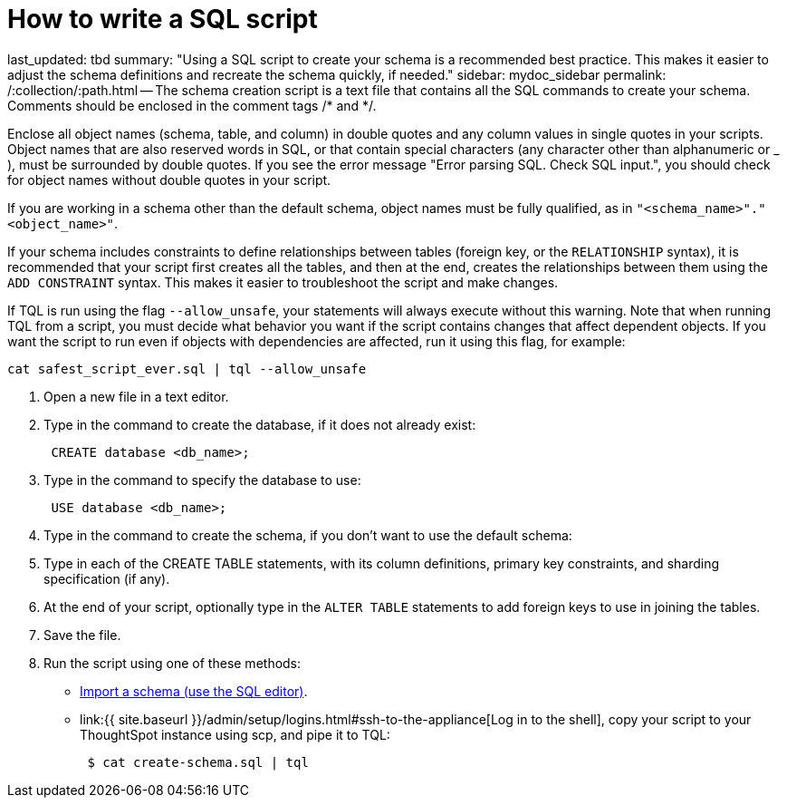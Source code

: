 = How to write a SQL script

last_updated: tbd summary: "Using a SQL script to create your schema is a recommended best practice.
This makes it easier to adjust the schema definitions and recreate the schema quickly, if needed." sidebar: mydoc_sidebar permalink: /:collection/:path.html -- The schema creation script is a text file that contains all the SQL commands to create your schema.
Comments should be enclosed in the comment tags /* and */.

Enclose all object names (schema, table, and column) in double quotes and any column values in single quotes in your scripts.
Object names that are also reserved words in SQL, or that contain special characters (any character other than alphanumeric or _ ), must be surrounded by double quotes.
If you see the error message "Error parsing SQL.
Check SQL input.", you should check for object names without double quotes in your script.

If you are working in a schema other than the default schema, object names must be fully qualified, as in `"<schema_name>"."<object_name>"`.

If your schema includes constraints to define relationships between tables (foreign key, or the `RELATIONSHIP` syntax), it is recommended that your script first creates all the tables, and then at the end, creates the relationships between them using the `ADD CONSTRAINT` syntax.
This makes it easier to troubleshoot the script and make changes.

If TQL is run using the flag `--allow_unsafe`, your statements will always execute without this warning.
Note that when running TQL from a script, you must decide what behavior you want if the script contains changes that affect dependent objects.
If you want the script to run even if objects with dependencies are affected, run it using this flag, for example:

----
cat safest_script_ever.sql | tql --allow_unsafe
----

. Open a new file in a text editor.
. Type in the command to create the database, if it does not already exist:
+
----
 CREATE database <db_name>;
----

. Type in the command to specify the database to use:
+
----
 USE database <db_name>;
----

. Type in the command to create the schema, if you don't want to use the default schema:
. Type in each of the CREATE TABLE statements, with its column definitions, primary key constraints, and sharding specification (if any).
. At the end of your script, optionally type in the `ALTER TABLE` statements to add foreign keys to use in joining the tables.
. Save the file.
. Run the script using one of these methods:
 ** link:upload-sql-script.html#[Import a schema (use the SQL editor)].
 ** link:{{ site.baseurl }}/admin/setup/logins.html#ssh-to-the-appliance[Log in to the shell], copy your script to your ThoughtSpot instance using scp, and pipe it to TQL:
+
----
 $ cat create-schema.sql | tql
----
